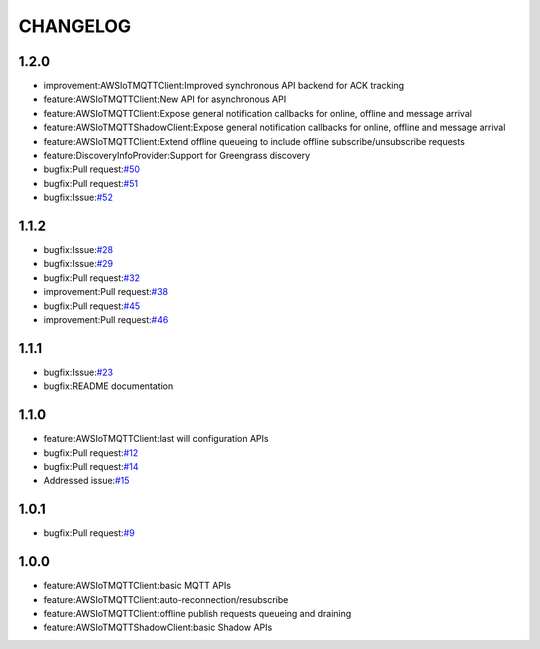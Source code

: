=========
CHANGELOG
=========

1.2.0
=====
* improvement:AWSIoTMQTTClient:Improved synchronous API backend for ACK tracking
* feature:AWSIoTMQTTClient:New API for asynchronous API
* feature:AWSIoTMQTTClient:Expose general notification callbacks for online, offline and message arrival
* feature:AWSIoTMQTTShadowClient:Expose general notification callbacks for online, offline and message arrival
* feature:AWSIoTMQTTClient:Extend offline queueing to include offline subscribe/unsubscribe requests
* feature:DiscoveryInfoProvider:Support for Greengrass discovery
* bugfix:Pull request:`#50 <https://github.com/aws/aws-iot-device-sdk-python/pull/50>`__
* bugfix:Pull request:`#51 <https://github.com/aws/aws-iot-device-sdk-python/pull/51>`__
* bugfix:Issue:`#52 <https://github.com/aws/aws-iot-device-sdk-python/issues/52>`__

1.1.2
=====
* bugfix:Issue:`#28 <https://github.com/aws/aws-iot-device-sdk-python/issues/28>`__
* bugfix:Issue:`#29 <https://github.com/aws/aws-iot-device-sdk-python/issues/29>`__
* bugfix:Pull request:`#32 <https://github.com/aws/aws-iot-device-sdk-python/pull/32>`__
* improvement:Pull request:`#38 <https://github.com/aws/aws-iot-device-sdk-python/pull/38>`__
* bugfix:Pull request:`#45 <https://github.com/aws/aws-iot-device-sdk-python/pull/45>`__
* improvement:Pull request:`#46 <https://github.com/aws/aws-iot-device-sdk-python/pull/46>`__

1.1.1
=====
* bugfix:Issue:`#23 <https://github.com/aws/aws-iot-device-sdk-python/issues/23>`__
* bugfix:README documentation


1.1.0
=====
* feature:AWSIoTMQTTClient:last will configuration APIs
* bugfix:Pull request:`#12 <https://github.com/aws/aws-iot-device-sdk-python/pull/12>`__
* bugfix:Pull request:`#14 <https://github.com/aws/aws-iot-device-sdk-python/pull/14>`__
* Addressed issue:`#15 <https://github.com/aws/aws-iot-device-sdk-python/issues/15>`__

1.0.1
=====
* bugfix:Pull request:`#9 <https://github.com/aws/aws-iot-device-sdk-python/pull/9>`__

1.0.0
=====
* feature:AWSIoTMQTTClient:basic MQTT APIs
* feature:AWSIoTMQTTClient:auto-reconnection/resubscribe
* feature:AWSIoTMQTTClient:offline publish requests queueing and draining
* feature:AWSIoTMQTTShadowClient:basic Shadow APIs
